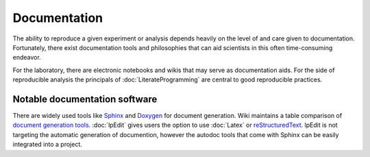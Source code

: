 .. reproducible-research Version Control file, created by ARichards


Documentation
=============

The ability to reproduce a given experiment or analysis depends
heavily on the level of and care given to documentation.  Fortunately,
there exist documentation tools and philosophies that can aid
scientists in this often time-consuming endeavor.

For the laboratory, there are electronic notebooks and wikis that may
serve as documentation aids.  For the side of reproducible analysis
the principals of :doc:`LiterateProgramming` are central to good
reproducible practices.


Notable documentation software
---------------------------------

There are widely used tools like `Sphinx <http://sphinx-doc.org>`_ and
`Doxygen <http://www.stack.nl/~dimitri/doxygen>`_ for document
generation.  Wiki maintains a table comparison of `document generation
tools
<http://en.wikipedia.org/wiki/Comparison_of_documentation_generators>`_.
:doc:`lpEdit` gives users the option to use :doc:`Latex` or
`reStructuredText <http://docutils.sourceforge.net/rst.html>`_.
lpEdit is not targeting the automatic generation of documention, however the autodoc tools that come with Sphinx can be easily integrated into a project.
